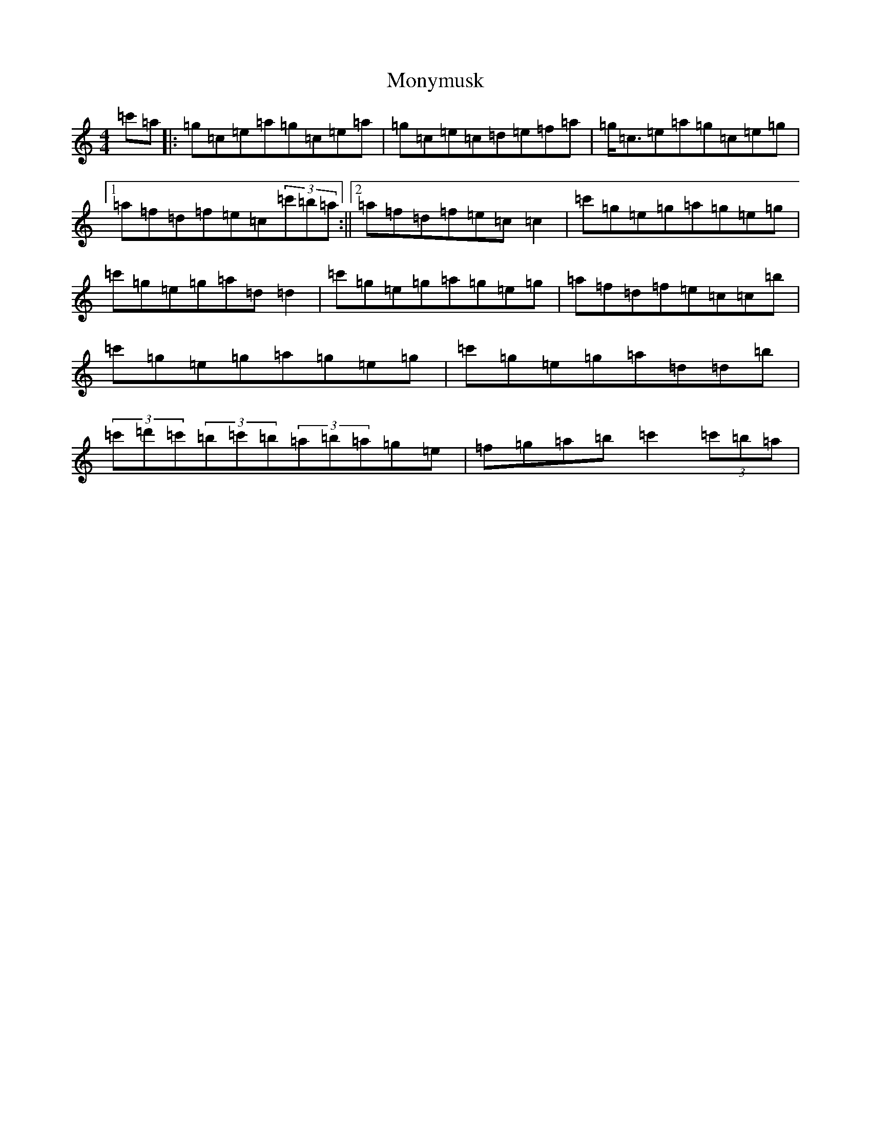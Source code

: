 X: 14592
T: Monymusk
S: https://thesession.org/tunes/1387#setting14752
R: reel
M:4/4
L:1/8
K: C Major
=c'=a|:=g=c=e=a=g=c=e=a|=g=c=e=c=d=e=f=a|=g<=c=e=a=g=c=e=g|1=a=f=d=f=e=c(3=c'=b=a:||2=a=f=d=f=e=c=c2|=c'=g=e=g=a=g=e=g|=c'=g=e=g=a=d=d2|=c'=g=e=g=a=g=e=g|=a=f=d=f=e=c=c=b|=c'=g=e=g=a=g=e=g|=c'=g=e=g=a=d=d=b|(3=c'=d'=c'(3=b=c'=b(3=a=b=a=g=e|=f=g=a=b=c'2(3=c'=b=a|